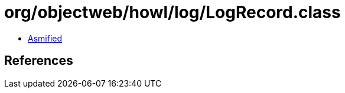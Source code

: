 = org/objectweb/howl/log/LogRecord.class

 - link:LogRecord-asmified.java[Asmified]

== References

